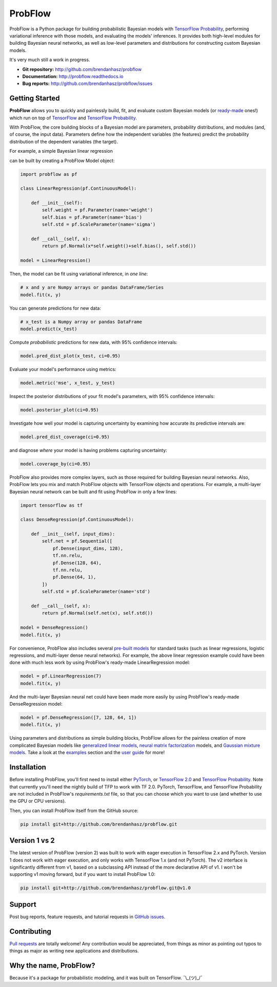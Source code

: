 ProbFlow
========

|Docs Badge|

.. |Docs Badge| image:: https://readthedocs.org/projects/probflow/badge/
    :alt: Documentation Status
    :scale: 100%
    :target: http://probflow.readthedocs.io

ProbFlow is a Python package for building probabilistic Bayesian models with `TensorFlow Probability <http://www.tensorflow.org/probability>`_, performing variational inference with those models, and evaluating the models' inferences.  It provides both high-level modules for building Bayesian neural networks, as well as low-level parameters and distributions for constructing custom Bayesian models.

It's very much still a work in progress.

- **Git repository:** http://github.com/brendanhasz/probflow
- **Documentation:** http://probflow.readthedocs.io
- **Bug reports:** http://github.com/brendanhasz/probflow/issues


Getting Started
---------------

**ProbFlow** allows you to quickly and painlessly build, fit, and evaluate custom Bayesian models (or `ready-made <http://probflow.readthedocs.io/en/latest/ug_applications.html>`_ ones!) which run on top of `TensorFlow <http://www.tensorflow.org/>`_ and `TensorFlow Probability <http://www.tensorflow.org/probability>`_.

With ProbFlow, the core building blocks of a Bayesian model are parameters, probability distributions, and modules (and, of course, the input data).  Parameters define how the independent variables (the features) predict the probability distribution of the dependent variables (the target).

For example, a simple Bayesian linear regression

.. image:: docs/img/readme/regression_equation.svg
   :width: 30 %
   :align: center

can be built by creating a ProbFlow Model object:

.. code-block:: python

    import probflow as pf

    class LinearRegression(pf.ContinuousModel):

        def __init__(self):
            self.weight = pf.Parameter(name='weight')
            self.bias = pf.Parameter(name='bias')
            self.std = pf.ScaleParameter(name='sigma')

        def __call__(self, x):
            return pf.Normal(x*self.weight()+self.bias(), self.std())
    
    model = LinearRegression()

Then, the model can be fit using variational inference, in *one line*:

.. code-block:: python

    # x and y are Numpy arrays or pandas DataFrame/Series
    model.fit(x, y)

You can generate predictions for new data:

.. code-block:: python

    # x_test is a Numpy array or pandas DataFrame
    model.predict(x_test)

Compute *probabilistic* predictions for new data, with 95% confidence intervals:

.. code-block:: python

    model.pred_dist_plot(x_test, ci=0.95)

.. image:: docs/img/readme/pred_dist.svg
   :width: 90 %
   :align: center

Evaluate your model's performance using metrics:

.. code-block:: python

    model.metric('mse', x_test, y_test)

Inspect the posterior distributions of your fit model's parameters, with 95% confidence intervals:

.. code-block:: python

    model.posterior_plot(ci=0.95)

.. image:: docs/img/readme/posteriors.svg
   :width: 90 %
   :align: center

Investigate how well your model is capturing uncertainty by examining how accurate its predictive intervals are:

.. code-block:: python

    model.pred_dist_coverage(ci=0.95)

and diagnose *where* your model is having problems capturing uncertainty:

.. code-block:: python

    model.coverage_by(ci=0.95)

.. image:: docs/img/readme/coverage.svg
   :width: 90 %
   :align: center

ProbFlow also provides more complex layers, such as those required for building Bayesian neural networks.  Also, ProbFlow lets you mix and match ProbFlow objects with TensorFlow objects and operations.  For example, a multi-layer Bayesian neural network can be built and fit using ProbFlow in only a few lines:

.. code-block:: python

    import tensorflow as tf

    class DenseRegression(pf.ContinuousModel):

        def __init__(self, input_dims):
            self.net = pf.Sequential([
                pf.Dense(input_dims, 128),
                tf.nn.relu,
                pf.Dense(128, 64),
                tf.nn.relu,
                pf.Dense(64, 1),
            ])
            self.std = pf.ScaleParameter(name='std')

        def __call__(self, x):
            return pf.Normal(self.net(x), self.std())
    
    model = DenseRegression()
    model.fit(x, y)

For convenience, ProbFlow also includes several `pre-built models <http://probflow.readthedocs.io/en/latest/ug_applications.html>`_ for standard tasks (such as linear regressions, logistic regressions, and multi-layer dense neural networks).  For example, the above linear regression example could have been done with much less work by using ProbFlow's ready-made LinearRegression model:

.. code-block:: python

    model = pf.LinearRegression(7)
    model.fit(x, y)

And the multi-layer Bayesian neural net could have been made more easily by using ProbFlow's ready-made DenseRegression model:

.. code-block:: python

    model = pf.DenseRegression([7, 128, 64, 1])
    model.fit(x, y)

Using parameters and distributions as simple building blocks, ProbFlow allows for the painless creation of more complicated Bayesian models like `generalized linear models <http://probflow.readthedocs.io/en/latest/example_glm.html>`_, `neural matrix factorization <http://probflow.readthedocs.io/en/latest/example_nmf.html>`_ models, and `Gaussian mixture models <http://probflow.readthedocs.io/en/latest/example_gmm.html>`_.  Take a look at the `examples <http://probflow.readthedocs.io/en/latest/examples.html>`_ section and the `user guide <http://probflow.readthedocs.io/en/latest/user_guide.html>`_ for more!


Installation
------------

Before installing ProbFlow, you'll first need to install either `PyTorch <https://pytorch.org/>`_, or `TensorFlow 2.0 <https://www.tensorflow.org/install/pip>`_ and `TensorFlow Probability <http://www.tensorflow.org/probability/install>`_.  Note that currently you'll need the nightly build of TFP to work with TF 2.0.  PyTorch, TensorFlow, and TensorFlow Probability are not included in ProbFlow's `requirements.txt` file, so that you can choose which you want to use (and whether to use the GPU or CPU versions).

Then, you can install ProbFlow itself from the GitHub source:

.. code-block:: bash
    
    pip install git+http://github.com/brendanhasz/probflow.git


Version 1 vs 2
--------------

The latest version of ProbFlow (version 2) was built to work with eager execution in TensorFlow 2.x and PyTorch.  Version 1 does not work with eager execution, and only works with TensorFlow 1.x (and not PyTorch).  The v2 interface is significantly different from v1, based on a subclassing API instead of the more declarative API of v1.  I won't be supporting v1 moving forward, but if you want to install ProbFlow 1.0:

.. code-block:: bash
    
    pip install git+http://github.com/brendanhasz/probflow.git@v1.0


Support
-------

Post bug reports, feature requests, and tutorial requests in `GitHub issues <http://github.com/brendanhasz/probflow/issues>`_.


Contributing
------------

`Pull requests <https://github.com/brendanhasz/probflow/pulls>`_ are totally welcome!  Any contribution would be appreciated, from things as minor as pointing out typos to things as major as writing new applications and distributions.


Why the name, ProbFlow?
-----------------------

Because it's a package for probabilistic modeling, and it was built on TensorFlow.  ¯\\_(ツ)_/¯
